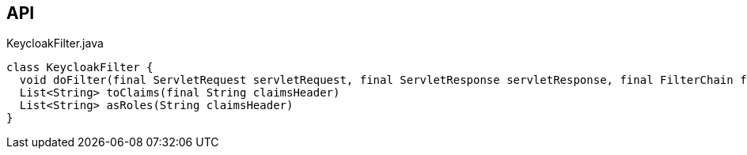 :Notice: Licensed to the Apache Software Foundation (ASF) under one or more contributor license agreements. See the NOTICE file distributed with this work for additional information regarding copyright ownership. The ASF licenses this file to you under the Apache License, Version 2.0 (the "License"); you may not use this file except in compliance with the License. You may obtain a copy of the License at. http://www.apache.org/licenses/LICENSE-2.0 . Unless required by applicable law or agreed to in writing, software distributed under the License is distributed on an "AS IS" BASIS, WITHOUT WARRANTIES OR  CONDITIONS OF ANY KIND, either express or implied. See the License for the specific language governing permissions and limitations under the License.

== API

[source,java]
.KeycloakFilter.java
----
class KeycloakFilter {
  void doFilter(final ServletRequest servletRequest, final ServletResponse servletResponse, final FilterChain filterChain)
  List<String> toClaims(final String claimsHeader)
  List<String> asRoles(String claimsHeader)
}
----

